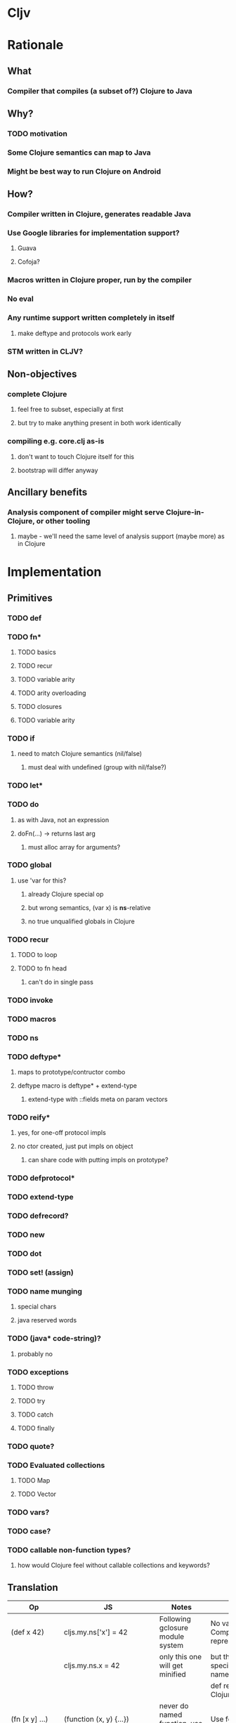 * Cljv


* Rationale

** What
*** Compiler that compiles (a subset of?) Clojure to Java

** Why?
*** TODO motivation
*** Some Clojure semantics can map to Java
*** Might be best way to run Clojure on Android

** How?
*** Compiler written in Clojure, generates readable Java
*** Use Google libraries for implementation support?
**** Guava
**** Cofoja?
*** Macros written in Clojure proper, run by the compiler
*** No eval
*** Any runtime support written completely in itself
**** make deftype and protocols work early
*** STM written in CLJV?

** Non-objectives
*** complete Clojure
**** feel free to subset, especially at first
**** but try to make anything present in both work identically
*** compiling e.g. core.clj as-is
**** don't want to touch Clojure itself for this
**** bootstrap will differ anyway

** Ancillary benefits
*** Analysis component of compiler might serve Clojure-in-Clojure, or other tooling
**** maybe - we'll need the same level of analysis support (maybe more) as in Clojure


* Implementation
** Primitives
*** TODO def
*** TODO fn*
**** TODO basics
**** TODO recur
**** TODO variable arity
**** TODO arity overloading
**** TODO closures
**** TODO variable arity

*** TODO if
**** need to match Clojure semantics (nil/false)
***** must deal with undefined (group with nil/false?)
*** TODO let*
*** TODO do
**** as with Java, not an expression
**** doFn(...) -> returns last arg
***** must alloc array for arguments?
*** TODO global
**** use 'var for this?
***** already Clojure special op
***** but wrong semantics, (var x) is *ns*-relative
***** no true unqualified globals in Clojure
*** TODO recur
**** TODO to loop
**** TODO to fn head
***** can't do in single pass
*** TODO invoke
*** TODO macros
*** TODO ns
*** TODO deftype*
**** maps to prototype/contructor combo
**** deftype macro is deftype* + extend-type
***** extend-type with ::fields meta on param vectors
*** TODO reify*
**** yes, for one-off protocol impls
**** no ctor created, just put impls on object
***** can share code with putting impls on prototype?
*** TODO defprotocol*
*** TODO extend-type
*** TODO defrecord?
*** TODO new
*** TODO dot
*** TODO set! (assign)
*** TODO name munging
**** special chars
**** java reserved words
*** TODO (java* code-string)?
**** probably no
*** TODO exceptions
**** TODO throw
**** TODO try
**** TODO catch
**** TODO finally
*** TODO quote?
*** TODO Evaluated collections
**** TODO Map
**** TODO Vector
*** TODO vars?
*** TODO case?
*** TODO callable non-function types?
**** how would Clojure feel without callable collections and keywords?


** Translation
| Op                               | JS                                 | Notes                                     | Questions                                            |
|----------------------------------+------------------------------------+-------------------------------------------+------------------------------------------------------|
| (def x 42)                       | cljs.my.ns['x'] = 42               | Following gclosure module system          | No vars? Compilation-time representation of ns?      |
|                                  | cljs.my.ns.x = 42                  | only this one will get minified           | but this precludes special chars in names            |
|                                  |                                    |                                           | def returns var in Clojure, no var here              |
|----------------------------------+------------------------------------+-------------------------------------------+------------------------------------------------------|
| (fn [x y] ...)                   | (function (x, y) {...})            | never do named function, use anon + def   | Use for closures too?                                |
| (fn [x y] ... (recur...)         |                                    | rewrite as fn + nested loop               | require analysis to transmit recur fact up           |
|                                  |                                    |                                           | rewrite when?                                        |
|                                  |                                    | block always in return context            | access to this for methods?                          |
|----------------------------------+------------------------------------+-------------------------------------------+------------------------------------------------------|
| (if test then else)              | (test ? then : else)               |                                           |                                                      |
|----------------------------------+------------------------------------+-------------------------------------------+------------------------------------------------------|
| (do e1 e2 e3)                    | cljs.dofn(e1,e2,e3)                | dofn returns last arg, allocs array?      | requires js bootstrap file?                          |
|                                  |                                    | no, forces all to be exprs                | no fn needed when not expr context                   |
|                                  | (function () {e1;e2;return e3;})() |                                           |                                                      |
|                                  |                                    | expr context becomes return except when   |                                                      |
|                                  |                                    | single expr                               |                                                      |
|----------------------------------+------------------------------------+-------------------------------------------+------------------------------------------------------|
| (let [x 1 y 2] ...)              | (function [x,y] {...})(1, 2)       | need to create nested functions for let*  | how to detect ref to earlier?                        |
|                                  | var x__42 = 1;var y__43 = 2; ...   | var numbering                             | statement/expr dichotomy if inline?                  |
|                                  | (function []                       | could wrap in no-arg function always      | needed for expr anyhow                               |
|                                  | {var x = 1; var y = 2; ...})()     | if always wrapped, don't need numbers?    | can we do var x = 42; var x = 43?                    |
|                                  |                                    | might still when nested                   | yes, but not var x = 42 ...nesting... var x = x      |
|                                  |                                    |                                           |                                                      |
|                                  |                                    | expr always becomes return context        |                                                      |
|----------------------------------+------------------------------------+-------------------------------------------+------------------------------------------------------|
| (. x y)                          | x.y or x.y()?                      | no type info to distinguish               | bigger problem, both calling and retrieving          |
|                                  |                                    |                                           | fn in slot are viable, Clojure says method wins      |
| (. x y ...)                      | x.y(...)                           |                                           |                                                      |
|                                  |                                    |                                           |                                                      |
| (: x y)  ?                       | x.y                                |                                           | make all calls, add special field accessor           |
| x.y                              | x.y                                | . not used for classes in JS              | so not global, but scoped?                           |
|                                  |                                    | can't test from Clojure                   | but would want resolution of first segment to locals |
|                                  |                                    |                                           | what do macros use?                                  |
|                                  |                                    |                                           |                                                      |
| (. x (y))                        | already defined for this case      | wasn't going to carry this into cljs, but | no arg == field, penalize no-arg methods?            |
| ((. x y))                        | more correct, it's a slot          |                                           | rationale, it's not a method, just a slot,           |
| (-> (. x y) ())                  | doesn't currently work, could      |                                           | but then why do the arg-taking ones work?            |
|----------------------------------+------------------------------------+-------------------------------------------+------------------------------------------------------|
| (set! (. x y) 42)                | x.y = 42                           |                                           | whither vars and binding??                           |
| (set! some.global.x 42)          | some.global.x = 42                 |                                           |                                                      |
|----------------------------------+------------------------------------+-------------------------------------------+------------------------------------------------------|
| (loop [bindings]                 | while(true){                       |                                           | wrap in function? depends on context                 |
| ... (recur))                     | ... rebind-continue                |                                           |                                                      |
|                                  | ret=xxx;break;}                    |                                           |                                                      |
|----------------------------------+------------------------------------+-------------------------------------------+------------------------------------------------------|
| (deftype Foo [a b c])            | my.ns.Foo = function(a,b,c)        | turn inline defs into explicit extends?   | deftype inline methods split out arities             |
|                                  | {this.a = a;...this.c=c;}          | can't access this and fields.             |                                                      |
|                                  |                                    | in locals map, bind a to this.a etc       |                                                      |
|----------------------------------+------------------------------------+-------------------------------------------+------------------------------------------------------|
| (new Foo 1 2 3)                  | (new Foo(1,2,3))                   |                                           |                                                      |
|----------------------------------+------------------------------------+-------------------------------------------+------------------------------------------------------|
| (defprotocol P                   | my.ns.foo = function(obj args)     |                                           | How to extend built-ins, default, nil, undefined     |
| (foo [args]))                    | {obj['my.ns.foo'](obj, args);}     | can't minify                              |                                                      |
|                                  |                                    |                                           |                                                      |
|                                  | obj.my$ns$foo(obj, args)           |                                           |                                                      |
|                                  | P.ns = 'my.ns'                     | this only compile-time need, but compiler |                                                      |
|                                  |                                    | not in js world, can't see it             |                                                      |
|                                  |                                    | Require fully qualified protocol names?   |                                                      |
|----------------------------------+------------------------------------+-------------------------------------------+------------------------------------------------------|
| (extend Foo my.ns.P              | for each fn in map:                | if no reified protocols, extend can't be  | or use Object.defineProperty to add method to        |
| {:foo (fn [foo]...)}             | Foo.prototype['my.ns.foo'] = fn    | a function, unless protocol quoted        | prototype? can then set enumerable to false          |
|                                  | Foo.prototype.my$ns$foo = fn       | or string                                 |                                                      |
|                                  |                                    | if extend is a macro or special, could    |                                                      |
|                                  |                                    | still evaluate fn map, but then can't be  |                                                      |
|                                  |                                    | minified                                  |                                                      |
|                                  |                                    | evaluated extend requires maps, keywords  |                                                      |
|                                  |                                    | high bar for bootstrap if protocols       |                                                      |
|                                  |                                    | at bottom - extend* unevaluated?          |                                                      |
|                                  |                                    | make extend-type primitive instead? YES   |                                                      |
|----------------------------------+------------------------------------+-------------------------------------------+------------------------------------------------------|
| constants                        |                                    |                                           |                                                      |
| nil                              | null                               |                                           |                                                      |
| "foo", true, false, 42.0         | same                               |                                           |                                                      |
| 42                               | goog.Long?                         |                                           |                                                      |
| 'foo                             | symbol ctor                        |                                           |                                                      |
| :foo                             | ?                                  |                                           | how to do keyword interning?                         |
|                                  |                                    |                                           | don't want intern every reference                    |
|----------------------------------+------------------------------------+-------------------------------------------+------------------------------------------------------|
| (ns my.ns                        |                                    |                                           |                                                      |
| (:require [foo.bar :as fb]...)   |                                    |                                           |                                                      |
| (:macros [my.macros :as mm]...)) | :require-macros?                   |                                           |                                                      |
|----------------------------------+------------------------------------+-------------------------------------------+------------------------------------------------------|


** Library
*** TODO persistent data structures?
**** make base literals create Java base types?
**** promote only on conj?
**** take a subset from Clojure for small runtime footprint?
**** implemented in cljv?
**** Something else? 


** Questions
*** equality and hashing
*** vars
**** def should create fields in class?
**** what var semantics matter?
*** keywords and symbols
**** make separate object types?
***** not many symbols make it into runtime use, but keywords do
**** need to make sure {:key val} and (:key obj) are fast
*** metadata
*** namespaces
**** tie into Java packages?
*** eval
**** Maybe not
**** Beanshell?  ick
*** laziness
*** Immutability
**** enforced?
*** Interactive development
**** REPL
***** Beanshell?


* Namespaces and macros
** Macro problem?
*** syntax quote in the reader uses Clojure namespaces
*** hardwired to Compiler.currentNS().getMapping() Compiler.resolveSymbol(), isSpecial() etc
*** ::keyword resolution uses Compiler.currentNS(), namespaceFor()
*** if it expands to calls to other macros, those need to be in clojure-land
**** maybe - they need to be the cljs-compatible versions
***** argument for calling core clojure.core in cljs too?
****** but we can't have 2 clojure.core namespaces during compilation
***** translate/consider clojure.core/xxx => cljs.core/xxx during cljs compilation?
****** doesn't work if we have separate cljs.macros
******* some core things will be in cljs.core, some in cljs.macros
******* put core macros on cljs/core.clj
******* other core code in cljs/core.cljs
******* both contain ns declarations - ok?
*** but expansions destined for cljs compilation need to be resolved in cljs-land
**** dummy vars in dummy namespaces?
***** no - doesn't cover external nses, cljs aliases
***** just fully qualify everything non-core in macroexpansions
**** different specials set a problem
***** e.g. global, ns, defprotocol* not specials
****** could use var for global
****** could make ns a special?
******* probably not
******* but what macro would emit that?
***** install all cljs specials in dummy nses?
****** no, doesn't help macros file

** Want some equivalent of refer clojure.core
*** else practically everything will be qualified
**** e.g. core/defn - ick
*** but fewer things brought in by default?
**** requires selectivity control, or just a smaller core.cljs?
*** this is equivalent to a 'use', which we otherwise aren't supporting
**** unfair or don't care?

** Some core things defined in Java
*** where we don't want to otherwise expose things needed for their impl
**** e.g. ==, ===, math ops, instanceOf typeof etc
*** how to reserve names?
**** declare in core.cljv?
** Are we doing forward reference detection here?
*** requires listing of contents of current ns
**** like namespaces
** Macros written in separate Clojure files
*** Clojure code, in regular namespaces
*** Means core split into core.cljv, and core-macros.clj
**** both need to be auto-referred
** Compilation needs
*** current ns
**** *cljv-ns* ?
**** is this a Clojure ns?
***** not a fit
****** map is sym->Var or Class
****** aliases are sym->Namespace
*** ns has:
**** *cljv-namespaces* - {name->ns}
**** {:name "my.ns" :defs {sym qualified.sym} :deps {alias Namepsace-or-qualified.sym}}
**** defs
***** just set of names? no map
***** or map to fully qualified self?
**** deps
***** can't merge macros and cljs ns in deps
****** same ns might map to both
******* i.e. cljs.core will
***** aliases
****** sym->fully-qualified-sym
****** is this a separate mapping vs macros and requires?
******* if not, fn alias can mask out ns alias
******* that can't happen in Clojure
***** macro nses
****** map of sym->Namespaces?
******* require an alias?
******* (:macros {mm my.macros, ym your.macros})
****** aliases for these same as others?
***** required libs must have aliases too?
****** (:require [goog.math.Long :as gml])
****** or new (:require {gml goog.math.Long})
*** lookup 'foo - no ns, no dots
**** if special - done
**** if local - done
**** if found in cljs.macros Namespace, the macro cljs.macros/foo
**** if found in cljs.core ns, cljs.core.foo
**** whatever 'foo maps to in (-> env :ns :requires)
**** no use of deps
*** lookup 'foo.bar.baz - no ns, dot(s)
**** if foo is a local, foo_nnnn.bar.baz
**** if foo has a mapping in (:ns env) - that.mapping.bar.baz - no
***** really? covered by alias/whatever
****** more idiomatic for goog.stuff than goog.stuff/foo
****** but no :as there
***** leave out for now
**** else foo.bar.baz
*** lookup 'foo/bar - ns with no dots
**** get what 'foo maps to in (:ns env) deps
***** if nothing - error "no alias foo"
**** if maps to Namespace, the macro 'bar in that ns
**** else a symbol, e.g. 'fred.ethel => fred.ethel.bar
*** lookup fully.qualified/foo - ns with dots
**** would only use this if local shadowed (and no alias)?
**** what doesn't have alias?
***** cljs.core, cljs.macros
***** could use cljs.core.foo for former
***** always interpret as macro ns?
****** or check deps vals for Namespace, else not
***** if Namespace, the macro foo in Namespace
***** fully.quallified.foo
**** everything might have alias, but macros/syntax-quote need to emit full expansions
*** how to refer to true globals?
**** e.g. Object, String, java.lang
**** (var Name)?
***** that doesn't match Clojure, where (var x) means 'whatever x means in current ns'
***** there are no unqualified globals in Clojure


* Setup
** TBD


* Prior art
** Mirah is a nice place to look at compilation.
*** Does it attempt "readability"?

